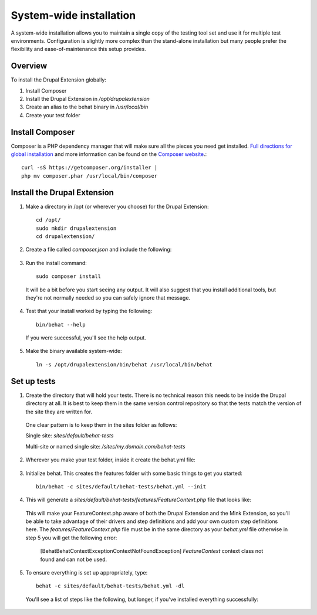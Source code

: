 System-wide installation 
========================

A system-wide installation allows you to maintain a single copy of the testing
tool set and use it for multiple test environments. Configuration is slightly
more complex than the stand-alone installation but many people prefer the
flexibility and ease-of-maintenance this setup provides.

Overview 
--------

To install the Drupal Extension globally:

#. Install Composer 
#. Install the Drupal Extension in `/opt/drupalextension` 
#. Create an alias to the behat binary in `/usr/local/bin` 
#. Create your test folder

Install Composer 
----------------

Composer is a PHP dependency manager that will make sure all the pieces you
need get installed. `Full directions for global installation
<http://getcomposer.org/doc/00-intro.md#globally>`_ and more information can be
found on the `Composer website <http://getcomposer.org/>`_.::

  curl -sS https://getcomposer.org/installer | 
  php mv composer.phar /usr/local/bin/composer

Install the Drupal Extension 
----------------------------

#. Make a directory in /opt (or wherever you choose) for the Drupal Extension::

    cd /opt/ 
    sudo mkdir drupalextension
    cd drupalextension/

2. Create a file called `composer.json` and include the following:
  
  .. literalinclude:: _static/snippets/composer.json 
     :language: javascript 
     :linenos:

3. Run the install command::

    sudo composer install

  It will be a bit before you start seeing any output. It will also suggest
  that you install additional tools, but they're not normally needed so you can
  safely ignore that message.

4. Test that your install worked by typing the following::

    bin/behat --help

  If you were successful, you'll see the help output.

5. Make the binary available system-wide::

    ln -s /opt/drupalextension/bin/behat /usr/local/bin/behat

Set up tests 
------------ 

1. Create the directory that will hold your tests. There is no technical
   reason this needs to be inside the Drupal directory at all. It is best to
   keep them in the same version control repository so that the tests match the 
   version of the site they are written for.

  One clear pattern is to keep them in the sites folder as follows:

  Single site: `sites/default/behat-tests`
  
  Multi-site or named single site: `/sites/my.domain.com/behat-tests`

2. Wherever you make your test folder, inside it create the behat.yml file:

  .. literalinclude:: _static/snippets/behat-1.yml 
     :language: yaml 
     :linenos:

3. Initialize behat. This creates the features folder with some basic things to
   get you started::

    bin/behat -c sites/default/behat-tests/behat.yml --init

4. This will generate a `sites/default/behat-tests/features/FeatureContext.php` file that looks like:

  .. literalinclude:: _static/snippets/FeatureContext.php.inc
     :language: php 
     :linenos: 
     :emphasize-lines: 12 

  This will make your FeatureContext.php aware of both the Drupal Extension and
  the Mink Extension, so you'll be able to take advantage of their drivers and
  step definitions and add your own custom step definitions here. 
  The `features/FeatureContext.php` file must be in the same directory as your `behat.yml`
  file otherwise in step 5 you will get the following error:
  
    [Behat\Behat\Context\Exception\ContextNotFoundException]
    `FeatureContext` context class not found and can not be used. 
  

5. To ensure everything is set up appropriately, type::

    behat -c sites/default/behat-tests/behat.yml -dl

   You'll see a list of steps like the following, but longer, if you've
   installed everything successfully:


  .. code-block:: gherkin 
     :linenos:

      default | Given I am an anonymous user                                    
      default | Given I am not logged in                                        
      default | Given I am logged in as a user with the :role role(s)           
      default | Given I am logged in as :name     
